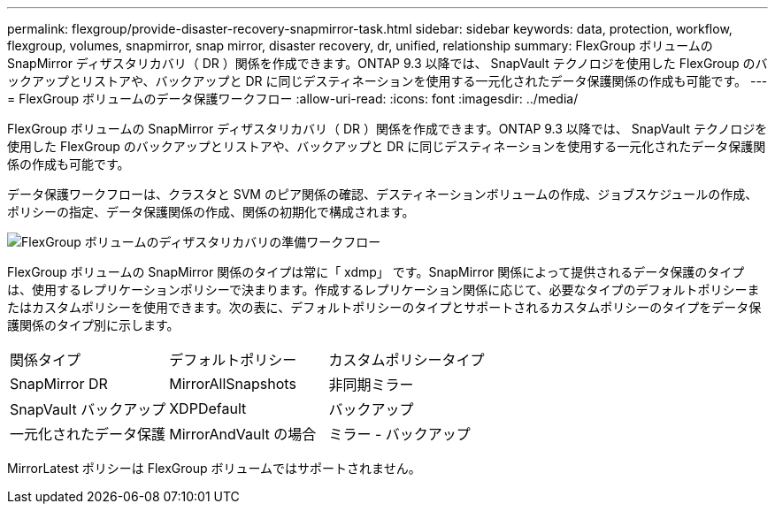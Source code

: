 ---
permalink: flexgroup/provide-disaster-recovery-snapmirror-task.html 
sidebar: sidebar 
keywords: data, protection, workflow, flexgroup, volumes, snapmirror, snap mirror, disaster recovery, dr, unified, relationship 
summary: FlexGroup ボリュームの SnapMirror ディザスタリカバリ（ DR ）関係を作成できます。ONTAP 9.3 以降では、 SnapVault テクノロジを使用した FlexGroup のバックアップとリストアや、バックアップと DR に同じデスティネーションを使用する一元化されたデータ保護関係の作成も可能です。 
---
= FlexGroup ボリュームのデータ保護ワークフロー
:allow-uri-read: 
:icons: font
:imagesdir: ../media/


[role="lead"]
FlexGroup ボリュームの SnapMirror ディザスタリカバリ（ DR ）関係を作成できます。ONTAP 9.3 以降では、 SnapVault テクノロジを使用した FlexGroup のバックアップとリストアや、バックアップと DR に同じデスティネーションを使用する一元化されたデータ保護関係の作成も可能です。

データ保護ワークフローは、クラスタと SVM のピア関係の確認、デスティネーションボリュームの作成、ジョブスケジュールの作成、ポリシーの指定、データ保護関係の作成、関係の初期化で構成されます。

image::../media/flexgroups-data-protection-workflow.gif[FlexGroup ボリュームのディザスタリカバリの準備ワークフロー]

FlexGroup ボリュームの SnapMirror 関係のタイプは常に「 xdmp」 です。SnapMirror 関係によって提供されるデータ保護のタイプは、使用するレプリケーションポリシーで決まります。作成するレプリケーション関係に応じて、必要なタイプのデフォルトポリシーまたはカスタムポリシーを使用できます。次の表に、デフォルトポリシーのタイプとサポートされるカスタムポリシーのタイプをデータ保護関係のタイプ別に示します。

|===


| 関係タイプ | デフォルトポリシー | カスタムポリシータイプ 


 a| 
SnapMirror DR
 a| 
MirrorAllSnapshots
 a| 
非同期ミラー



 a| 
SnapVault バックアップ
 a| 
XDPDefault
 a| 
バックアップ



 a| 
一元化されたデータ保護
 a| 
MirrorAndVault の場合
 a| 
ミラー - バックアップ

|===
MirrorLatest ポリシーは FlexGroup ボリュームではサポートされません。
